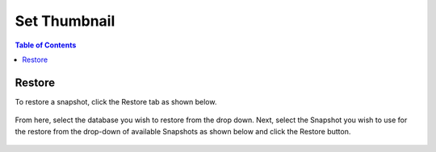 .. This is a comment. Note how any initial comments are moved by
   transforms to after the document title, subtitle, and docinfo.

.. demo.rst from: http://docutils.sourceforge.net/docs/user/rst/demo.txt

.. |EXAMPLE| image:: static/yi_jing_01_chien.jpg
   :width: 1em

******************
Set Thumbnail
******************

.. contents:: Table of Contents

Restore
=============

To restore a snapshot, click the Restore tab as shown below.

      .. image:: _static/restore-tab.png

      
From here, select the database you wish to restore from the drop down.  Next, select the Snapshot you wish to use for the restore from the drop-down of available Snapshots as shown below and click the Restore button.  


      .. image:: _static/restore-panel.png      
      
      





